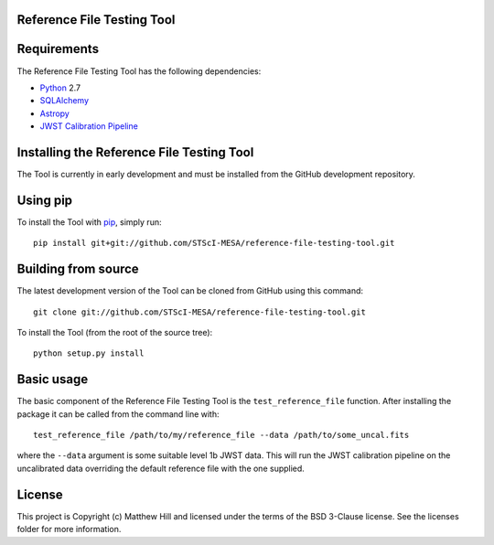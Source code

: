 Reference File Testing Tool
---------------------------

.. image:: http://img.shields.io/badge/powered%20by-AstroPy-orange.svg?style=flat
    :target: http://www.astropy.org
    :alt: Powered by Astropy Badge

.. image:: https://readthedocs.org/projects/reference-file-testing-tool/badge/?version=latest
    :target: http://reference-file-testing-tool.readthedocs.io/en/latest/?badge=latest
    :alt: Documentation Status

.. image:: https://travis-ci.org/STScI-MESA/reference-file-testing-tool.svg?branch=master
    :target: https://travis-ci.org/STScI-MESA/reference-file-testing-tool
    :alt: Build Status

Requirements
------------
The Reference File Testing Tool has the following dependencies:

- `Python <http://www.python.org/>`_ 2.7

- `SQLAlchemy <http://www.sqlalchemy.org/>`_

- `Astropy <http://http://www.astropy.org/>`_

- `JWST Calibration Pipeline <http://ssb.stsci.edu/doc/jwst_dev/>`_

Installing the Reference File Testing Tool
------------------------------------------

The Tool is currently in early development and must be installed from the GitHub development repository.

Using pip
---------

To install the Tool with `pip <http://www.pip-installer.org/en/latest/>`_, simply run::

    pip install git+git://github.com/STScI-MESA/reference-file-testing-tool.git

Building from source
--------------------

The latest development version of the Tool can be cloned from GitHub using this command::

    git clone git://github.com/STScI-MESA/reference-file-testing-tool.git

To install the Tool (from the root of the source tree)::

    python setup.py install

Basic usage
-----------

The basic component of the Reference File Testing Tool is the ``test_reference_file`` function.  After
installing the package it can be called from the command line with::

    test_reference_file /path/to/my/reference_file --data /path/to/some_uncal.fits

where the ``--data`` argument is some suitable level 1b JWST data.  This will run the JWST calibration pipeline on the
uncalibrated data overriding the default reference file with the one supplied.


License
-------

This project is Copyright (c) Matthew Hill and licensed under the terms of the BSD 3-Clause license. See the licenses folder for more information.
